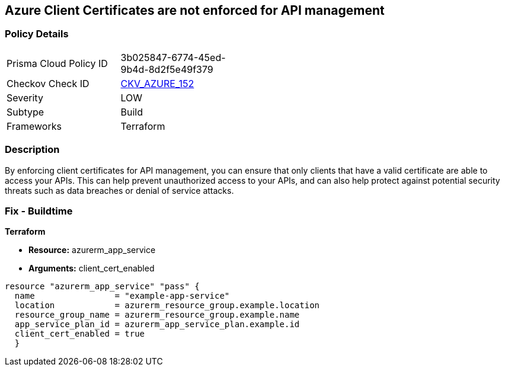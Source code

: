 == Azure Client Certificates are not enforced for API management


=== Policy Details
[width=45%]
[cols="1,1"]
|=== 
|Prisma Cloud Policy ID 
| 3b025847-6774-45ed-9b4d-8d2f5e49f379

|Checkov Check ID 
| https://github.com/bridgecrewio/checkov/tree/master/checkov/terraform/checks/resource/azure/APIManagementCertsEnforced.py[CKV_AZURE_152]

|Severity
|LOW

|Subtype
|Build

|Frameworks
|Terraform

|=== 



=== Description

By enforcing client certificates for API management, you can ensure that only clients that have a valid certificate are able to access your APIs.
This can help prevent unauthorized access to your APIs, and can also help protect against potential security threats such as data breaches or denial of service attacks.

=== Fix - Buildtime


*Terraform* 


* *Resource:* azurerm_app_service
* *Arguments:* client_cert_enabled


[source,go]
----
resource "azurerm_app_service" "pass" {
  name                = "example-app-service"
  location            = azurerm_resource_group.example.location
  resource_group_name = azurerm_resource_group.example.name
  app_service_plan_id = azurerm_app_service_plan.example.id
  client_cert_enabled = true
  }
----
